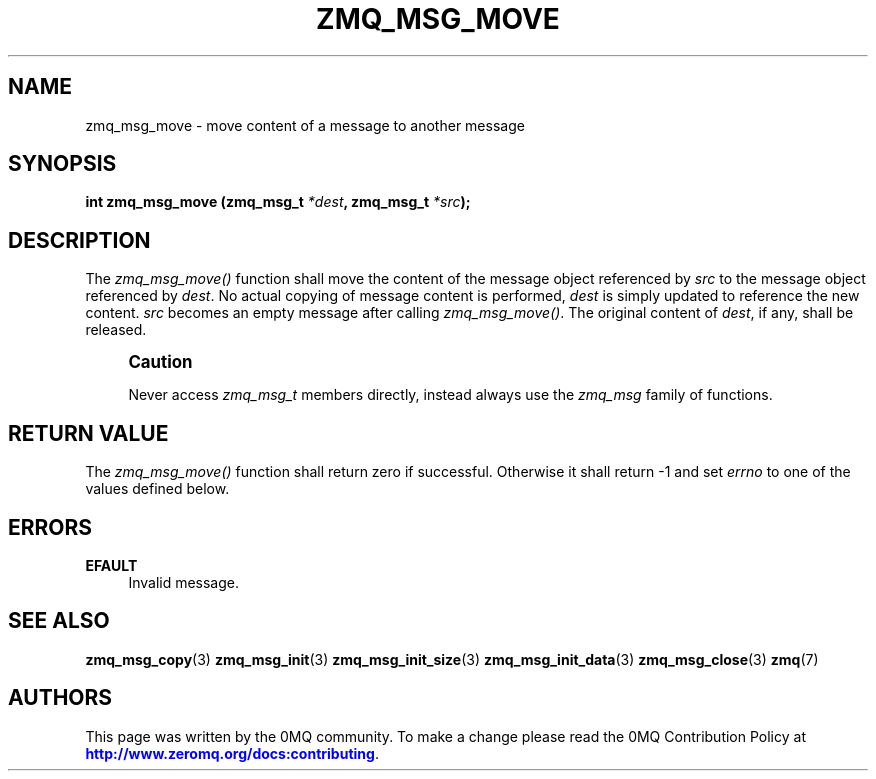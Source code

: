 '\" t
.\"     Title: zmq_msg_move
.\"    Author: [see the "AUTHORS" section]
.\" Generator: DocBook XSL Stylesheets v1.78.1 <http://docbook.sf.net/>
.\"      Date: 12/18/2015
.\"    Manual: 0MQ Manual
.\"    Source: 0MQ 4.1.4
.\"  Language: English
.\"
.TH "ZMQ_MSG_MOVE" "3" "12/18/2015" "0MQ 4\&.1\&.4" "0MQ Manual"
.\" -----------------------------------------------------------------
.\" * Define some portability stuff
.\" -----------------------------------------------------------------
.\" ~~~~~~~~~~~~~~~~~~~~~~~~~~~~~~~~~~~~~~~~~~~~~~~~~~~~~~~~~~~~~~~~~
.\" http://bugs.debian.org/507673
.\" http://lists.gnu.org/archive/html/groff/2009-02/msg00013.html
.\" ~~~~~~~~~~~~~~~~~~~~~~~~~~~~~~~~~~~~~~~~~~~~~~~~~~~~~~~~~~~~~~~~~
.ie \n(.g .ds Aq \(aq
.el       .ds Aq '
.\" -----------------------------------------------------------------
.\" * set default formatting
.\" -----------------------------------------------------------------
.\" disable hyphenation
.nh
.\" disable justification (adjust text to left margin only)
.ad l
.\" -----------------------------------------------------------------
.\" * MAIN CONTENT STARTS HERE *
.\" -----------------------------------------------------------------
.SH "NAME"
zmq_msg_move \- move content of a message to another message
.SH "SYNOPSIS"
.sp
\fBint zmq_msg_move (zmq_msg_t \fR\fB\fI*dest\fR\fR\fB, zmq_msg_t \fR\fB\fI*src\fR\fR\fB);\fR
.SH "DESCRIPTION"
.sp
The \fIzmq_msg_move()\fR function shall move the content of the message object referenced by \fIsrc\fR to the message object referenced by \fIdest\fR\&. No actual copying of message content is performed, \fIdest\fR is simply updated to reference the new content\&. \fIsrc\fR becomes an empty message after calling \fIzmq_msg_move()\fR\&. The original content of \fIdest\fR, if any, shall be released\&.
.if n \{\
.sp
.\}
.RS 4
.it 1 an-trap
.nr an-no-space-flag 1
.nr an-break-flag 1
.br
.ps +1
\fBCaution\fR
.ps -1
.br
.sp
Never access \fIzmq_msg_t\fR members directly, instead always use the \fIzmq_msg\fR family of functions\&.
.sp .5v
.RE
.SH "RETURN VALUE"
.sp
The \fIzmq_msg_move()\fR function shall return zero if successful\&. Otherwise it shall return \-1 and set \fIerrno\fR to one of the values defined below\&.
.SH "ERRORS"
.PP
\fBEFAULT\fR
.RS 4
Invalid message\&.
.RE
.SH "SEE ALSO"
.sp
\fBzmq_msg_copy\fR(3) \fBzmq_msg_init\fR(3) \fBzmq_msg_init_size\fR(3) \fBzmq_msg_init_data\fR(3) \fBzmq_msg_close\fR(3) \fBzmq\fR(7)
.SH "AUTHORS"
.sp
This page was written by the 0MQ community\&. To make a change please read the 0MQ Contribution Policy at \m[blue]\fBhttp://www\&.zeromq\&.org/docs:contributing\fR\m[]\&.
